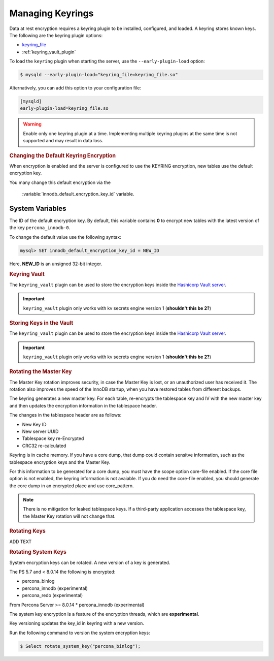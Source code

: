 .. _managing_keyrings

============================================================
Managing Keyrings
============================================================

Data at rest encryption requires a keyring plugin to be installed, configured, and loaded. A keyring stores known keys. The following are the keyring plugin options:

* `keyring_file <https://dev.mysql.com/doc/refman/8.0/en/keyring-file-plugin.html>`_
* :ref:`keyring_vault_plugin`

To load the ``keyring`` plugin when starting the server, use the ``--early-plugin-load`` option:

.. code-block:: bash

   $ mysqld --early-plugin-load="keyring_file=keyring_file.so"

Alternatively, you can add this option to your configuration file:

.. code-block:: guess

   [mysqld]
   early-plugin-load=keyring_file.so

.. warning::

   Enable only one keyring plugin at a time. Implementing multiple keyring plugins at the same time is not supported and may result in data loss.

.. seealso::

   |MySQL| Documentation:
      - `Installing a Keyring Plugin <https://dev.mysql.com/doc/refman/8.0/en/keyring-installation.html>`_
      - `The --early-plugin-load Option <https://dev.mysql.com/doc/refman/8.0/en/server-options.html#option_mysqld_early-plugin-load>`_

.. rubric:: Using the Keyring Vault Plugin

 <add text here>


.. rubric:: Changing the Default Keyring Encryption


When encryption is enabled and the server is configured to use the KEYRING encryption, new tables use the default encryption key.

You many change this default encryption via the

  :variable:`innodb_default_encryption_key_id` variable.

.. seealso::

    Configuring the way how tables are encrypted
    :variable:`innodb_encrypt_tables`

System Variables
------------------------------------------------------------------------------

.. variable:: innodb_default_encryption_key_id

   :cli: ``--innodb-default-encryption-key-id``
   :dyn: Yes
   :scope: Session
   :vartype: Numeric
   :default: 0

The ID of the default encryption key. By default, this variable contains **0**
to encrypt new tables with the latest version of the key ``percona_innodb-0``.

To change the default value use the following syntax:

.. code-block:: guess

   mysql> SET innodb_default_encryption_key_id = NEW_ID

Here, **NEW_ID** is an unsigned 32-bit integer.

.. rubric:: Keyring Vault

The ``keyring_vault`` plugin can be used to store the encryption keys inside the
`Hashicorp Vault server <https://www.vaultproject.io>`_.

.. important::

   ``keyring_vault`` plugin only works with kv secrets engine version 1 (**shouldn't this be 2?**)

.. seealso::

   HashiCorp Documentation: More information about ``kv`` secrets engine
           https://www.vaultproject.io/docs/secrets/kv/kv-v1.html

.. rubric:: Storing Keys in the Vault

The ``keyring_vault`` plugin can be used to store the encryption keys inside the
`Hashicorp Vault server <https://www.vaultproject.io>`_.

.. important::

   ``keyring_vault`` plugin only works with kv secrets engine version 1 (**shouldn't this be 2?**)

.. seealso::

   HashiCorp Documentation: More information about ``kv`` secrets engine
         https://www.vaultproject.io/docs/secrets/kv/kv-v1.html

.. rubric:: Rotating the Master Key

The Master Key rotation improves security, in case the Master Key is lost, or an unauthorized user has received it. The rotation also improves the speed of the InnoDB startup, when you have restored tables from different backups.

The keyring generates a new master key. For each table, re-encrypts the tablespace key and IV with the new master key and then updates the encryption information in the tablespace header.

The changes in the tablespace header are as follows:

* New Key ID
* New server UUID
* Tablespace key re-Encrypted
* CRC32 re-calculated

Keyring is in cache memory. If you have a core dump, that dump could contain sensitve information, such as the tablespace encryption keys and the Master Key.

For this information to be generated for a core dump, you must have the scope option core-file enabled. If the core file option is not enabled, the keyring information is not avaiable. If you do need the core-file enabled, you should generate the core dump in an encrypted place and use core_pattern.

.. note::

  There is no mitigation for leaked tablespace keys. If a third-party application accesses the tablespace key, the Master Key rotation will not change that.

.. rubric:: Rotating Keys

ADD TEXT

.. rubric:: Rotating System Keys

System encryption keys can be rotated. A new version of a key is generated.

The PS 5.7 and < 8.0.14 the following is encrypted:

* percona_binlog
* percona_innodb (experimental)
* percona_redo (experimental)

From Percona Server >= 8.0.14
* percona_innodb (experimental)

The system key encryption is a feature of the encryption threads, which are **experimental**.

Key versioning updates the key_id in keyring with a new version.

Run the following command to version the system encryption keys:

.. code-block:: mysql

   $ Select rotate_system_key("percona_binlog");

